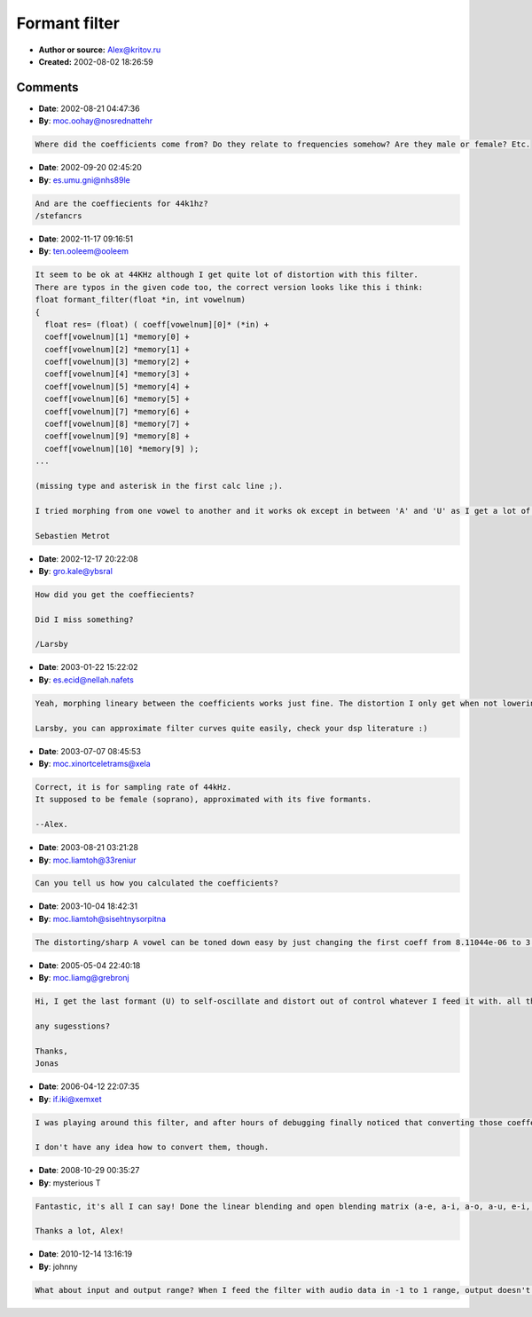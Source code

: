 Formant filter
==============

- **Author or source:** Alex@kritov.ru
- **Created:** 2002-08-02 18:26:59



.. code-block:: c++
    :linenos:
    :caption: code

    /*
    Public source code by alex@smartelectronix.com
    Simple example of implementation of formant filter
    Vowelnum can be 0,1,2,3,4 <=> A,E,I,O,U
    Good for spectral rich input like saw or square 
    */
    //-------------------------------------------------------------VOWEL COEFFICIENTS
    const double coeff[5][11]= {
    { 8.11044e-06,
    8.943665402,	-36.83889529,	92.01697887,	-154.337906,	181.6233289,
    -151.8651235,   89.09614114,	-35.10298511,	8.388101016,	-0.923313471  ///A
    },
    {4.36215e-06,
    8.90438318,	-36.55179099,	91.05750846,	-152.422234,	179.1170248,  ///E
    -149.6496211,87.78352223,	-34.60687431,	8.282228154,	-0.914150747
    },
    { 3.33819e-06,
    8.893102966,	-36.49532826,	90.96543286,	-152.4545478,	179.4835618,
    -150.315433,	88.43409371,	-34.98612086,	8.407803364,	-0.932568035  ///I
    },
    {1.13572e-06,
    8.994734087,	-37.2084849,	93.22900521,	-156.6929844,	184.596544,   ///O
    -154.3755513,	90.49663749,	-35.58964535,	8.478996281,	-0.929252233
    },
    {4.09431e-07,
    8.997322763,	-37.20218544,	93.11385476,	-156.2530937,	183.7080141,  ///U
    -153.2631681,	89.59539726,	-35.12454591,	8.338655623,	-0.910251753
    }
    }; 
    //---------------------------------------------------------------------------------
    static double memory[10]={0,0,0,0,0,0,0,0,0,0};
    //---------------------------------------------------------------------------------
    float formant_filter(float *in, int vowelnum)
    {
    		    res= (float) ( coeff[vowelnum][0]  *in +
    					 coeff[vowelnum][1]  *memory[0] +  
    					 coeff[vowelnum][2]  *memory[1] +
    					 coeff[vowelnum][3]  *memory[2] +
    					 coeff[vowelnum][4]  *memory[3] +
    					 coeff[vowelnum][5]  *memory[4] +
    					 coeff[vowelnum][6]  *memory[5] +
    					 coeff[vowelnum][7]  *memory[6] +
    					 coeff[vowelnum][8]  *memory[7] +
    					 coeff[vowelnum][9]  *memory[8] +
    					 coeff[vowelnum][10] *memory[9] );
    
    memory[9]= memory[8];
    memory[8]= memory[7];
    memory[7]= memory[6];
    memory[6]= memory[5];
    memory[5]= memory[4];
    memory[4]= memory[3];
    memory[3]= memory[2];
    memory[2]= memory[1];					 
    memory[1]= memory[0];
    memory[0]=(double) res;
    return res;
    }

Comments
--------

- **Date**: 2002-08-21 04:47:36
- **By**: moc.oohay@nosrednattehr

.. code-block:: text

    Where did the coefficients come from? Do they relate to frequencies somehow? Are they male or female? Etc.

- **Date**: 2002-09-20 02:45:20
- **By**: es.umu.gni@nhs89le

.. code-block:: text

    And are the coeffiecients for 44k1hz?
    /stefancrs

- **Date**: 2002-11-17 09:16:51
- **By**: ten.ooleem@ooleem

.. code-block:: text

    It seem to be ok at 44KHz although I get quite lot of distortion with this filter. 
    There are typos in the given code too, the correct version looks like this i think:
    float formant_filter(float *in, int vowelnum) 
    { 
      float res= (float) ( coeff[vowelnum][0]* (*in) + 
      coeff[vowelnum][1] *memory[0] + 
      coeff[vowelnum][2] *memory[1] +  
      coeff[vowelnum][3] *memory[2] + 
      coeff[vowelnum][4] *memory[3] + 
      coeff[vowelnum][5] *memory[4] + 
      coeff[vowelnum][6] *memory[5] + 
      coeff[vowelnum][7] *memory[6] + 
      coeff[vowelnum][8] *memory[7] + 
      coeff[vowelnum][9] *memory[8] + 
      coeff[vowelnum][10] *memory[9] );  
    ...
    
    (missing type and asterisk in the first calc line ;).
    
    I tried morphing from one vowel to another and it works ok except in between 'A' and 'U' as I get a lot of distortion and sometime (depending on the signal) the filter goes into auto-oscilation.
    
    Sebastien Metrot
    
    

- **Date**: 2002-12-17 20:22:08
- **By**: gro.kale@ybsral

.. code-block:: text

    How did you get the coeffiecients?
    
    Did I miss something?
    
    /Larsby

- **Date**: 2003-01-22 15:22:02
- **By**: es.ecid@nellah.nafets

.. code-block:: text

    Yeah, morphing lineary between the coefficients works just fine. The distortion I only get when not lowering the amplitude of the input. So I lower it :)
    
    Larsby, you can approximate filter curves quite easily, check your dsp literature :)
    
    

- **Date**: 2003-07-07 08:45:53
- **By**: moc.xinortceletrams@xela

.. code-block:: text

    Correct, it is for sampling rate of 44kHz.
    It supposed to be female (soprano), approximated with its five formants.
    
    --Alex.

- **Date**: 2003-08-21 03:21:28
- **By**: moc.liamtoh@33reniur

.. code-block:: text

    Can you tell us how you calculated the coefficients?

- **Date**: 2003-10-04 18:42:31
- **By**: moc.liamtoh@sisehtnysorpitna

.. code-block:: text

    The distorting/sharp A vowel can be toned down easy by just changing the first coeff from 8.11044e-06 to 3.11044e-06. Sounds much better that way.

- **Date**: 2005-05-04 22:40:18
- **By**: moc.liamg@grebronj

.. code-block:: text

    Hi, I get the last formant (U) to self-oscillate and distort out of control whatever I feed it with. all the other ones sound fine...
    
    any sugesstions?
    
    Thanks,
    Jonas

- **Date**: 2006-04-12 22:07:35
- **By**: if.iki@xemxet

.. code-block:: text

    I was playing around this filter, and after hours of debugging finally noticed that converting those coeffecients to float just won't do it. The resulting filter is not stable anymore. Doh...
    
    I don't have any idea how to convert them, though. 

- **Date**: 2008-10-29 00:35:27
- **By**: mysterious T

.. code-block:: text

    Fantastic, it's all I can say! Done the linear blending and open blending matrix (a-e, a-i, a-o, a-u, e-i, e-o...etc..etc..). Too much fun!
    
    Thanks a lot, Alex!

- **Date**: 2010-12-14 13:16:19
- **By**: johnny

.. code-block:: text

    What about input and output range? When I feed the filter with audio data in -1 to 1 range, output doesn't stay in the same range. Maybe the input or output needs to be scaled?

